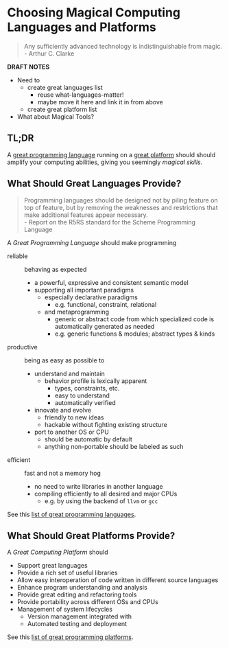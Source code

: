 * Choosing Magical Computing Languages and Platforms

#+begin_quote
Any sufficiently advanced technology is indistinguishable from magic.\\
- Arthur C. Clarke
#+end_quote

*DRAFT NOTES*
- Need to
      - create great languages list
            - reuse what-languages-matter!
            - maybe move it here and link it in from above
      - create great platform list
- What about Magical Tools?

** TL;DR

A [[file:awesome-computing-magic-languages.org][great programming language]] running on a [[file:awesome-computing-magic-platforms.org][great platform]] should should amplify
your computing abilities, giving you seemingly /magical skills/.

** What Should Great Languages Provide?

#+begin_quote
Programming languages should be designed not by piling feature on top of
feature, but by removing the weaknesses and restrictions that make additional
features appear necessary. \\
- Report on the R5RS standard for the Scheme Programming Language
#+end_quote

A /Great Programming Language/ should make programming
- reliable :: behaving as expected
      - a powerful, expressive and consistent semantic model
      - supporting all important paradigms
            - especially declarative paradigms
                  - e.g. functional, constraint, relational
            - and metaprogramming
                  - generic or abstract code from which specialized code is
                    automatically generated as needed
                  - e.g. generic functions & modules; abstract types & kinds
- productive :: being as easy as possible to
      - understand and maintain
            - behavior profile is lexically apparent
                  - types, constraints, etc.
                  - easy to understand
                  - automatically verified
      - innovate and evolve
            - friendly to new ideas
            - hackable without fighting existing structure
      - port to another OS or CPU
            - should be automatic by default
            - anything non-portable should be labeled as such
- efficient :: fast and not a memory hog
      - no need to write libraries in another language
      - compiling efficiently to all desired and major CPUs
            - e.g. by using the backend of =llvm= or =gcc=

See this [[file:awesome-computing-magic-languages.org][list of great programming languages]].

** What Should Great Platforms Provide?

A /Great Computing Platform/ should
- Support great languages
- Provide a rich set of useful libraries
- Allow easy interoperation of code written in different source languages
- Enhance program understanding and analysis
- Provide great editing and refactoring tools
- Provide portability across different OSs and CPUs
- Management of system lifecycles
      - Version management integrated with
      - Automated testing and deployment

See this [[file:awesome-computing-magic-platforms.org][list of great programming platforms]].
